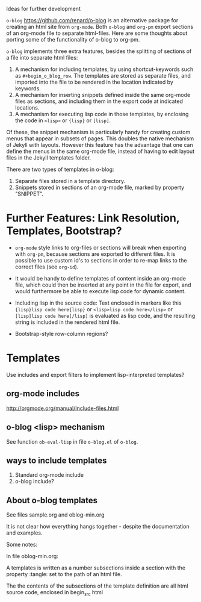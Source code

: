 Ideas for further development

=o-blog= https://github.com/renard/o-blog is an alternative package for creating an html site from =org-mode=.  Both =o-blog= and =org-pm= export sections of an org-mode file to separate html-files.  Here are some thoughts about porting some of the functionality of o-blog to org-pm.

=o-blog= implements three extra features, besides the splitting of sections of a file into separate html files:

1. A mechanism for including templates, by using shortcut-keywords such as =#+begin_o_blog_row=. The templates are stored as separate files, and imported into the file to be rendered in the location indicated by keywords.
2. A mechanism for inserting snippets defined inside the same org-mode files as sections, and including them in the export code at indicated locations.
3. A mechanism   for executing lisp code in those templates, by enclosing the code in =<lisp>= or ={lisp}= or =[lisp]=.

Of these, the snippet mechanism is particularly handy for creating custom menus that appear in subsets of pages.  This doubles the native mechanism of Jekyll with layouts.  However this feature has the advantage that one can define the menus in the same org-mode file, instead of having to edit layout files in the Jekyll templates folder.

There are two types of templates in o-blog:

1. Separate files stored in a template directory.
2. Snippets stored in sections of an org-mode file, marked by property "SNIPPET".

* Further Features: Link Resolution, Templates, Bootstrap?

- =org-mode= style links to org-files or sections will break when exporting with =org-pm=, because sections are exported to different files.  It is possible to use custom id's to sections in order to re-map links to the correct files (see =org-id=).

- It would be handy to define templates of content inside an org-mode file, which could then be inserted at any point in the file for export, and would furthermore be able to execute lisp code for dynamic content.

- Including lisp in the source code:
  Text enclosed in markers like this ={lisp}lisp code here{lisp}= or =<lisp>lisp code here</lisp>= or =[lisp]lisp code here[/lisp]= is evaluated as lisp code, and the resulting string is included in the rendered html file.

- Bootstrap-style row-column regions?

* Templates
:PROPERTIES:
:DATE:     <2014-02-18 Tue 08:08>
:END:

Use includes and export filters to implement lisp-interpreted templates?

** org-mode includes
http://orgmode.org/manual/Include-files.html

** o-blog <lisp> mechanism
See function =ob-eval-lisp= in file =o-blog.el= of =o-blog=.

** ways to include templates

1. Standard org-mode include
2. o-blog include?

** About o-blog templates

See files sample.org and oblog-min.org

It is not clear how everything hangs together - despite the documentation and examples.

Some notes:

In file oblog-min.org:

A templates is written as a number subsections inside a section with the property :tangle: set to the path of an html file.

The the contents of the subsections of the template definition are all html source code, enclosed in begin_src html
